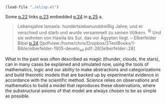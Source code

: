 #+LATEX_HEADER: \usepackage[backend=biber, style=alphabetic, sorting=nyt]{biblatex} 
#+LATEX_HEADER: \usepackage[ngerman]{babel} 
#+LATEX_HEADER: \addbibresource{bibliography.bib} 

#+BEGIN_SRC emacs-lisp
(load-file "./elisp.el")
#+END_SRC 

Some [[cite:elb05][p.22]] links [[cite:elb05][p.23]] embedded [[cite:elb05][p.24]] in [[cite:elb05][p.25]] a.
#+BEGIN_QUOTE
 Lebensjahre Ismaels: hundertsiebenunddreißig Jahre; und er verschied und starb und wurde versammelt zu seinen Völkern. ${}^{18}$ Und sie wohnten von Hawila bis Sur, das vor Ägypten liegt. 
-- Elberfelder Bibel [[cite:elb05][p.24]] [[pdfview:/home/chris/Dropbox/2TextBooks/1-Bible/elberfelder-1905-deuelo_a4.pdf::28][elberfelder::28]
#+END_QUOTE

What in the past was often described as magic (thunder, clouds, the stars), can in many cases be explained and simulated now, using the tools of mathematics, logic and our ability to make abstractions and categorizations and build theoretic models that are backed up by experimental evidence in accordance with the scientific method. Science relies on observations and mathematics to build a model that reproduces these observations, where the substructural axioms of that model are always chosen to be as simple as possible. 
